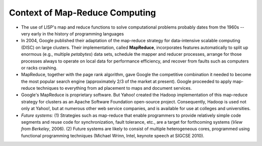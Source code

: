 *******************************
Context of Map-Reduce Computing
*******************************

* The use of LISP's map and reduce functions to solve computational problems probably dates from the 1960s -- very early in the history of programming languages

* In 2004, Google published their adaptation of the map-reduce strategy for data-intensive scalable computing (DISC) on large clusters. Their implementation, called **MapReduce**, incorporates features automatically to split up enormous (e.g., multiple *petabytes*) data sets, schedule the mapper and reducer processes, arrange for those processes always to operate on local data for performance efficiency, and recover from faults such as computers or racks crashing.

* MapReduce, together with the page rank algorithm, gave Google the competitive combination it needed to become the most popular search engine (approximately 2/3 of the market at present). Google proceeded to apply map-reduce techniques to everything from ad placement to maps and document services.

* Google's MapReduce is proprietary software. But Yahoo! created the Hadoop implementation of this map-reduce strategy for clusters as an Apache Software Foundation open-source project. Consequently, Hadoop is used not only at Yahoo!, but at numerous other web service companies, and is available for use at colleges and universities.

* *Future systems:* (1) Strategies such as map-reduce that enable programmers to provide relatively simple code segments and reuse code for synchronization, fault tolerance, etc., are a target for forthcoming systems (*View from Berkeley*, 2006). (2) Future systems are likely to consist of multiple heterogeneous cores, programmed using functional programming techniques (Michael Wrinn, Intel, keynote speech at SIGCSE 2010).
